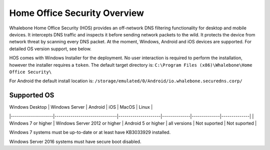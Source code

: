 ******************************
Home Office Security Overview
******************************

Whalebone Home Office Security (HOS) provides an off-network DNS filtering functionality for desktop and mobile devices. It intercepts DNS traffic and inspects it before sending network packets to the wild. 
It protects the device from network threat by scanning every DNS packet. At the moment, Windows, Android and iOS devices are supported. For detailed OS version support, see below.

.. image:: ./img/hos-overview.png
    :align: center

HOS comes with Windows Installer for the deployment. No user interaction is required to perform the installation, however the installer requires a ``token``. The default target directory is:
``C:\Program Files (x86)\Whalebone\Home Office Security\``

For Android the default install location is:
``/storage/emulated/0/Android/io.whalebone.securedns.corp/``

Supported OS
====================


| Windows Desktop     | Windows Server                | Android             | iOS          | MacOS        | Linux        |
|---------------------|-------------------------------|---------------------|--------------|--------------|--------------|
| Windows 7 or higher | Windows Server 2012 or higher | Android 5 or higher | all versions | Not suported | Not suported |

Windows 7 systems must be up-to-date or at least have KB3033929 installed.

Windows Server 2016 systems must have secure boot disabled.


